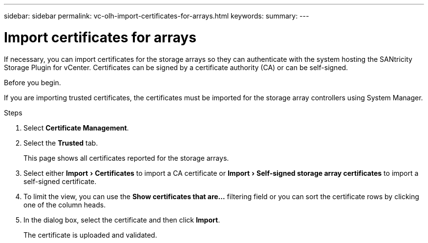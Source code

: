 ---
sidebar: sidebar
permalink: vc-olh-import-certificates-for-arrays.html
keywords:
summary:
---

= Import certificates for arrays
:experimental:
:hardbreaks:
:nofooter:
:icons: font
:linkattrs:
:imagesdir: ./media/

[.lead]
If necessary, you can import certificates for the storage arrays so they can authenticate with the system hosting the SANtricity Storage Plugin for vCenter. Certificates can be signed by a certificate authority (CA) or can be self-signed.

.Before you begin.

If you are importing trusted certificates, the certificates must be imported for the storage array controllers using System Manager.

.Steps

. Select *Certificate Management*.
. Select the *Trusted* tab.
+
This page shows all certificates reported for the storage arrays.

. Select either menu:Import[Certificates] to import a CA certificate or menu:Import[Self-signed storage array certificates] to import a self-signed certificate.
. To limit the view, you can use the *Show certificates that are...* filtering field or you can sort the certificate rows by clicking one of the column heads.
. In the dialog box, select the certificate and then click *Import*.
+
The certificate is uploaded and validated.
